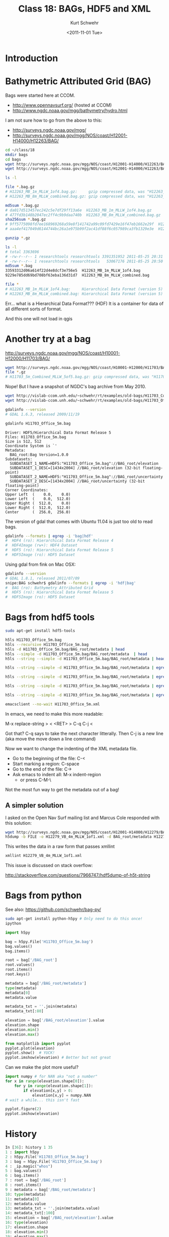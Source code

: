 #+STARTUP: showall

#+TITLE:     Class 18: BAGs, HDF5 and XML
#+AUTHOR:    Kurt Schwehr
#+EMAIL:     schwehr@ccom.unh.edu
#+DATE:      <2011-11-01 Tue>
#+DESCRIPTION: Marine Research Data Manipulation and Practices
#+KEYWORDS: BAG HDF HDF5 XML lxml etree hydrographic survey raster
#+LANGUAGE:  en
#+OPTIONS:   H:3 num:nil toc:t \n:nil @:t ::t |:t ^:t -:t f:t *:t <:t
#+OPTIONS:   TeX:t LaTeX:nil skip:t d:nil todo:t pri:nil tags:not-in-toc
#+INFOJS_OPT: view:nil toc:nil ltoc:t mouse:underline buttons:0 path:http://orgmode.org/org-info.js
#+LINK_HOME: http://vislab-ccom.unh.edu/~schwehr/Classes/2011/esci895-researchtools/

* Introduction

* Bathymetric Attributed Grid (BAG)

Bags were started here at CCOM.  

- http://www.opennavsurf.org/ (hosted at CCOM)
- http://www.ngdc.noaa.gov/mgg/bathymetry/hydro.html

I am not sure how to go from the above to this:

- http://surveys.ngdc.noaa.gov/mgg/
- http://surveys.ngdc.noaa.gov/mgg/NOS/coast/H12001-H14000/H12263/BAG/

#+BEGIN_SRC sh
cd ~/class/18
mkdir bags
cd bags
wget http://surveys.ngdc.noaa.gov/mgg/NOS/coast/H12001-H14000/H12263/BAG/H12263_MB_1m_MLLW_1of4.bag.gz
wget http://surveys.ngdc.noaa.gov/mgg/NOS/coast/H12001-H14000/H12263/BAG/H12263_MB_8m_MLLW_combined.bag.gz

ls -l

file *.bag.gz
# H12263_MB_1m_MLLW_1of4.bag.gz:     gzip compressed data, was "H12263_MB_1m_MLLW_1of4.bag", from Unix, last modified: Wed May 25 20:31:52 2011
# H12263_MB_8m_MLLW_combined.bag.gz: gzip compressed data, was "H12263_MB_8m_MLLW_combined.bag", from Unix, last modified: Wed May 25 20:50:56 2011

md5sum *.bag.gz
# da017d513457ec242c5e7df29ff13a6e  H12263_MB_1m_MLLW_1of4.bag.gz
# 477fd3b148b2047ec2ff4c9b9daa740b  H12263_MB_8m_MLLW_combined.bag.gz
sha256sum *.bag.gz
# 9ff5775098fd7ee168969268a59e8f141742a99c09fd7429e16f47eb1662e29f  H12263_MB_1m_MLLW_1of4.bag.gz
# aaa4ef417049d6144744bc26a1e975b99f2ac41df88f6c057989ca3fb1329e3e  H12263_MB_8m_MLLW_combined.bag.gz

gunzip *.gz

ls -l
# total 3363696
# -rw-r--r-- 1 researchtools researchtools 3391351952 2011-05-25 20:31 H12263_MB_1m_MLLW_1of4.bag
# -rw-r--r-- 1 researchtools researchtools   53067176 2011-05-25 20:50 H12263_MB_8m_MLLW_combined.bag
md5sum *.bag
33593312d06a614f22d4e8dcf3e756e5  H12263_MB_1m_MLLW_1of4.bag
9229e785dd69bd708bf63eba136d31d7  H12263_MB_8m_MLLW_combined.bag

file *
# H12263_MB_1m_MLLW_1of4.bag:     Hierarchical Data Format (version 5) data
# H12263_MB_8m_MLLW_combined.bag: Hierarchical Data Format (version 5) data
#+END_SRC

Err... what is a Hierarchical Data Format???  (HDF)  It is a container
for data of all different sorts of format.

And this one will not load in qgis

* Another try at a bag

http://surveys.ngdc.noaa.gov/mgg/NOS/coast/H10001-H12000/H11703/BAG/

#+BEGIN_SRC sh
wget http://surveys.ngdc.noaa.gov/mgg/NOS/coast/H10001-H12000/H11703/BAG/H11703_5m_Combined_MLLW_5of5.bag.gz
file *.gz
# H11703_5m_Combined_MLLW_5of5.bag.gz: gzip compressed data, was "H11703_5m_Combined_MLLW_5of5.ba", from Unix, last modified: Fri Jul 16 08:47:06 2010
#+END_SRC

Nope!  But I have a snapshot of NGDC's bag archive from May 2010.

#+BEGIN_SRC sh
wget http://vislab-ccom.unh.edu/~schwehr/rt/examples/old-bags/H11703_Combined_5m.bag.bz2
wget http://vislab-ccom.unh.edu/~schwehr/rt/examples/old-bags/H11703_Office_5m.bag.bz2

gdalinfo --version
# GDAL 1.6.3, released 2009/11/19

gdalinfo H11703_Office_5m.bag 
#+END_SRC

#+BEGIN_EXAMPLE
Driver: HDF5/Hierarchical Data Format Release 5
Files: H11703_Office_5m.bag
Size is 512, 512
Coordinate System is `'
Metadata:
  BAG_root:Bag Version=1.0.0
Subdatasets:
  SUBDATASET_1_NAME=HDF5:"H11703_Office_5m.bag"://BAG_root/elevation
  SUBDATASET_1_DESC=[1434x2004] //BAG_root/elevation (32-bit floating-point)
  SUBDATASET_2_NAME=HDF5:"H11703_Office_5m.bag"://BAG_root/uncertainty
  SUBDATASET_2_DESC=[1434x2004] //BAG_root/uncertainty (32-bit floating-point)
Corner Coordinates:
Upper Left  (    0.0,    0.0)
Lower Left  (    0.0,  512.0)
Upper Right (  512.0,    0.0)
Lower Right (  512.0,  512.0)
Center      (  256.0,  256.0)
#+END_EXAMPLE

The version of gdal that comes with Ubuntu 11.04 is just too old to
read bags.

#+BEGIN_SRC sh
gdalinfo --formats | egrep -i 'bag|hdf'
#  HDF4 (ro): Hierarchical Data Format Release 4
#  HDF4Image (rw+): HDF4 Dataset
#  HDF5 (ro): Hierarchical Data Format Release 5
#  HDF5Image (ro): HDF5 Dataset
#+END_SRC

Using gdal from fink on Mac OSX:

#+BEGIN_SRC sh
gdalinfo --version
# GDAL 1.8.1, released 2011/07/09
snipe:BAG schwehr$ gdalinfo --formats | egrep -i 'hdf|bag'
#  BAG (ro): Bathymetry Attributed Grid
#  HDF5 (ro): Hierarchical Data Format Release 5
#  HDF5Image (ro): HDF5 Dataset
#+END_SRC

* Bags from hdf5 tools

#+BEGIN_SRC sh
sudo apt-get install hdf5-tools
#+END_SRC

#+BEGIN_SRC sh
h5ls H11703_Office_5m.bag
h5ls --recursive H11703_Office_5m.bag
h5ls -d H11703_Office_5m.bag/BAG_root/metadata | head
h5ls --simple -d H11703_Office_5m.bag/BAG_root/metadata  | head
h5ls --string --simple -d H11703_Office_5m.bag/BAG_root/metadata | head

h5ls --string --simple -d H11703_Office_5m.bag/BAG_root/metadata | egrep '"' | head

h5ls --string --simple -d H11703_Office_5m.bag/BAG_root/metadata | egrep '"' | cut -f2 -d\" | head

h5ls --string --simple -d H11703_Office_5m.bag/BAG_root/metadata | egrep '"' | cut -f2 -d\" | tr -d '\n' | less

h5ls --string --simple -d H11703_Office_5m.bag/BAG_root/metadata | egrep '"' | cut -f2 -d\" | tr -d '\n' > H11703_Office_5m.xml

emacsclient --no-wait H11703_Office_5m.xml
#+END_SRC

In emacs, we need to make this more readable:

M-x replace-string > < <RET> > C-q C-j <

Got that?  C-q says to take the next character litterally.  Then C-j is a new line (aka move the move down a line command)

Now we want to change the indenting of the XML metadata file.

- Go to the beginning of the file: C-<
- Start marking a region: C-space
- Go to the end of the file: C->
- Ask emacs to indent all: M-x indent-region
  - or press C-M-\

Not the most fun way to get the metadata out of a bag!

** A simpler solution

I asked on the Open Nav Surf mailing list and Marcus Cole responded
with this solution:

#+BEGIN_SRC sh
wget http://surveys.ngdc.noaa.gov/mgg/NOS/coast/H12001-H14000/H12279/BAG/H12279_VB_4m_MLLW_1of1.bag.gz
h5dump -b FILE -o H12279_VB_4m_MLLW_1of1.xml -d BAG_root/metadata H12279_VB_4m_MLLW_1of1.bag
#+END_SRC

This writes the data in a raw form that passes xmllint

#+BEGIN_SRC sh
xmllint H12279_VB_4m_MLLW_1of1.xml
#+END_SRC

This issue is discussed on stack overflow:

http://stackoverflow.com/questions/7966747/hdf5dump-of-h5t-string

* Bags from python

See also: https://github.com/schwehr/bag-py/

#+BEGIN_SRC sh
sudo apt-get install python-h5py # Only need to do this once!
ipython
#+END_SRC

#+BEGIN_SRC python
import h5py

bag = h5py.File('H11703_Office_5m.bag')
bag.values()
bag.items()

root = bag['/BAG_root']
root.values()
root.items()
root.keys()

metadata = bag['/BAG_root/metadata']
type(metadata)
metadata[0]
metadata.value

metadata_txt = ''.join(metadata)
metadata_txt[:80]

elevation = bag['/BAG_root/elevation'].value
elevation.shape
elevation.min()
elevation.max()

from matplotlib import pyplot
pyplot.plot(elevation)
pyplot.show()  # YUCK!
pyplot.imshow(elevation) # Better but not great
#+END_SRC

Can we make the plot more useful?

#+BEGIN_SRC python
import numpy # for NAN aka "not a number"
for x in range(elevation.shape[0]):
    for y in range(elevation.shape[1]):
        if elevation[x,y] > 0:
            elevation[x,y] = numpy.NAN
# wait a while... this isn't fast

pyplot.figure(2)
pyplot.imshow(elevation)
#+END_SRC

* History

#+BEGIN_SRC python
In [36]: history 1 35
1 : import h5py
2 : h5py.File('H11703_Office_5m.bag')
3 : bag = h5py.File('H11703_Office_5m.bag')
4 : _ip.magic("whos")
5 : bag.values()
6 : bag.items()
7 : root = bag['/BAG_root']
8 : root.items()
9 : metadata = bag['/BAG_root/metadata']
10: type(metadata)
11: metadata[0]
12: metadata.value
13: metadata_txt = ''.join(metadata.value)
14: metadata_txt[:100]
15: elevation = bag['/BAG_root/elevation'].value
16: type(elevation)
17: elevation.shape
18: elevation.min()
19: elevation.max()
20: from matplotlib import pyplot
21: pyplot.plot(elevation)
22: 
23: pyplot.show()
24: pyplot.imshow(elevation)
25: elevation.max()
26: #for x in range(elevation.
27: elevation.shape
28: 
29: import numpy
30: #?numpy.NAN
31: numpy.NAN
32:
for x in range(elevation.shape[0]):
    for y in range(elevation.shape[1]):
        if elevation[x,y] > 0:
            elevation[x,y] = numpy.NAN
33: pyplot.imshow(elevation)
34: #?pyplot.imshow
#+END_SRC

* Alternative python code with gdal

If you have gdal version 1.7.0 or newer, you can use this method,
contribed by Jack Riley, to get the metadata:

#+BEGIN_SRC python
from osgeo import gdal
bag = gdal.OpenShared(r"C:\DATA\NGDC\H11555_2m_1.bag") # NOTE: This is a windows file path
bagmetadata = bag.GetMetadata("xml:BAG")[0]
#+END_SRC
